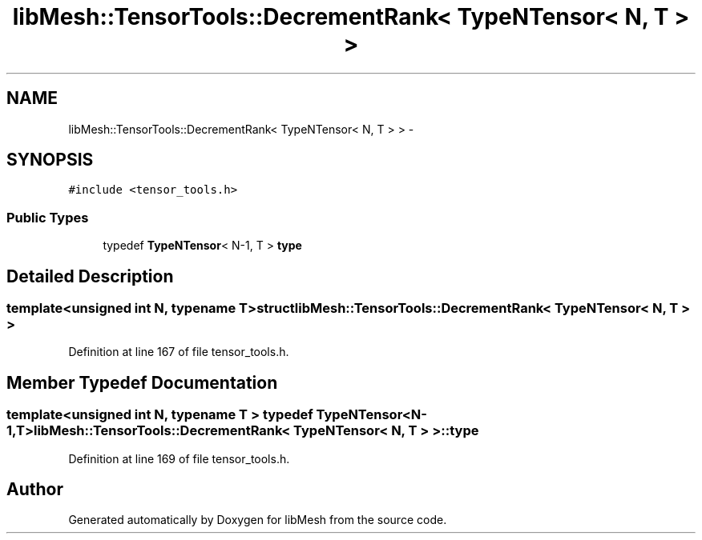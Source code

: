 .TH "libMesh::TensorTools::DecrementRank< TypeNTensor< N, T > >" 3 "Tue May 6 2014" "libMesh" \" -*- nroff -*-
.ad l
.nh
.SH NAME
libMesh::TensorTools::DecrementRank< TypeNTensor< N, T > > \- 
.SH SYNOPSIS
.br
.PP
.PP
\fC#include <tensor_tools\&.h>\fP
.SS "Public Types"

.in +1c
.ti -1c
.RI "typedef \fBTypeNTensor\fP< N-1, T > \fBtype\fP"
.br
.in -1c
.SH "Detailed Description"
.PP 

.SS "template<unsigned int N, typename T>struct libMesh::TensorTools::DecrementRank< TypeNTensor< N, T > >"

.PP
Definition at line 167 of file tensor_tools\&.h\&.
.SH "Member Typedef Documentation"
.PP 
.SS "template<unsigned int N, typename T > typedef \fBTypeNTensor\fP<N-1,T> \fBlibMesh::TensorTools::DecrementRank\fP< \fBTypeNTensor\fP< N, T > >::\fBtype\fP"

.PP
Definition at line 169 of file tensor_tools\&.h\&.

.SH "Author"
.PP 
Generated automatically by Doxygen for libMesh from the source code\&.
